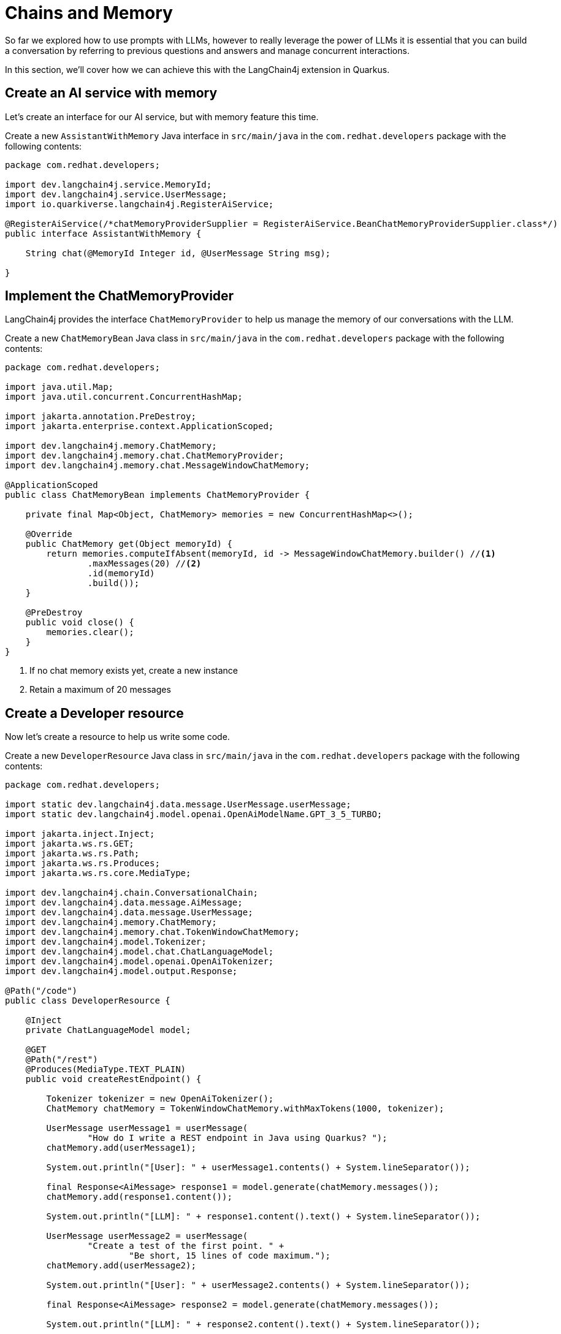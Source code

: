 = Chains and Memory

:project-ai-name: quarkus-langchain-app

So far we explored how to use prompts with LLMs, however to really leverage the power of LLMs it is essential that you
can build a conversation by referring to previous questions and answers and manage concurrent interactions.

In this section, we'll cover how we can achieve this with the LangChain4j extension in Quarkus.

== Create an AI service with memory

Let's create an interface for our AI service, but with memory feature this time.

Create a new `AssistantWithMemory` Java interface in `src/main/java` in the `com.redhat.developers` package with the following contents:

[.console-input]
[source,java]
----
package com.redhat.developers;

import dev.langchain4j.service.MemoryId;
import dev.langchain4j.service.UserMessage;
import io.quarkiverse.langchain4j.RegisterAiService;

@RegisterAiService(/*chatMemoryProviderSupplier = RegisterAiService.BeanChatMemoryProviderSupplier.class*/)
public interface AssistantWithMemory {

    String chat(@MemoryId Integer id, @UserMessage String msg);

}
----

== Implement the ChatMemoryProvider

LangChain4j provides the interface `ChatMemoryProvider` to help us manage the memory of our conversations with the LLM.

Create a new `ChatMemoryBean` Java class in `src/main/java` in the `com.redhat.developers` package with the following contents:

[.console-input]
[source,java]
----
package com.redhat.developers;

import java.util.Map;
import java.util.concurrent.ConcurrentHashMap;

import jakarta.annotation.PreDestroy;
import jakarta.enterprise.context.ApplicationScoped;

import dev.langchain4j.memory.ChatMemory;
import dev.langchain4j.memory.chat.ChatMemoryProvider;
import dev.langchain4j.memory.chat.MessageWindowChatMemory;

@ApplicationScoped
public class ChatMemoryBean implements ChatMemoryProvider {

    private final Map<Object, ChatMemory> memories = new ConcurrentHashMap<>();

    @Override
    public ChatMemory get(Object memoryId) {
        return memories.computeIfAbsent(memoryId, id -> MessageWindowChatMemory.builder() //<1>
                .maxMessages(20) //<2>
                .id(memoryId)
                .build());
    }

    @PreDestroy
    public void close() {
        memories.clear();
    }
}
----
<1> If no chat memory exists yet, create a new instance
<2> Retain a maximum of 20 messages


== Create a Developer resource

Now let's create a resource to help us write some code.

Create a new `DeveloperResource` Java class in `src/main/java` in the `com.redhat.developers` package with the following contents:

[.console-input]
[source,java]
----
package com.redhat.developers;

import static dev.langchain4j.data.message.UserMessage.userMessage;
import static dev.langchain4j.model.openai.OpenAiModelName.GPT_3_5_TURBO;

import jakarta.inject.Inject;
import jakarta.ws.rs.GET;
import jakarta.ws.rs.Path;
import jakarta.ws.rs.Produces;
import jakarta.ws.rs.core.MediaType;

import dev.langchain4j.chain.ConversationalChain;
import dev.langchain4j.data.message.AiMessage;
import dev.langchain4j.data.message.UserMessage;
import dev.langchain4j.memory.ChatMemory;
import dev.langchain4j.memory.chat.TokenWindowChatMemory;
import dev.langchain4j.model.Tokenizer;
import dev.langchain4j.model.chat.ChatLanguageModel;
import dev.langchain4j.model.openai.OpenAiTokenizer;
import dev.langchain4j.model.output.Response;

@Path("/code")
public class DeveloperResource {

    @Inject
    private ChatLanguageModel model;

    @GET
    @Path("/rest")
    @Produces(MediaType.TEXT_PLAIN)
    public void createRestEndpoint() {

        Tokenizer tokenizer = new OpenAiTokenizer();
        ChatMemory chatMemory = TokenWindowChatMemory.withMaxTokens(1000, tokenizer);

        UserMessage userMessage1 = userMessage(
                "How do I write a REST endpoint in Java using Quarkus? ");
        chatMemory.add(userMessage1);

        System.out.println("[User]: " + userMessage1.contents() + System.lineSeparator());

        final Response<AiMessage> response1 = model.generate(chatMemory.messages());
        chatMemory.add(response1.content());

        System.out.println("[LLM]: " + response1.content().text() + System.lineSeparator());

        UserMessage userMessage2 = userMessage(
                "Create a test of the first point. " +
                        "Be short, 15 lines of code maximum.");
        chatMemory.add(userMessage2);

        System.out.println("[User]: " + userMessage2.contents() + System.lineSeparator());

        final Response<AiMessage> response2 = model.generate(chatMemory.messages());

        System.out.println("[LLM]: " + response2.content().text() + System.lineSeparator());

    }
}
----

== Invoke the endpoint

You can check your prompt implementation by pointing your browser to http://localhost:8080/code/rest[window=_blank]

You can also run the following command in your terminal:

[.console-input]
[source,bash]
----
curl localhost:8080/code/rest
----

The result will be in the logs of your Quarkus application (ie. the terminal where you're running the `quarkus dev` command). An example of output (it can vary on each prompt execution):

[.console-output]
[source,text]
----
[User]: How do I write a REST endpoint in Java using Quarkus?

[LLM]: To create a REST endpoint in Java using Quarkus, you can follow these steps:

1. Create a new Quarkus project using the Quarkus Maven plugin or Quarkus CLI.
2. Create a new Java class for your REST endpoint. You can annotate this class with `@Path` to define the base URL path for your endpoint.
3. Add methods to your class and annotate them with `@GET`, `@POST`, `@PUT`, or `@DELETE` annotations to define the HTTP method for each endpoint.
4. Use the `@Produces` and `@Consumes` annotations to specify the content type of the responses and requests.
5. Use the `@PathParam` and `@QueryParam` annotations to capture path and query parameters in your endpoint methods.
6. Implement the logic for your endpoint methods.
7. Build and run your Quarkus project to start the application and test your REST endpoint.

Here's an example of a simple REST endpoint class in Quarkus:

```java
import javax.ws.rs.*;
import javax.ws.rs.core.MediaType;

@Path("/hello")
@Produces(MediaType.APPLICATION_JSON)
@Consumes(MediaType.APPLICATION_JSON)
public class HelloResource {

    @GET
    public String sayHello() {
        return "Hello, World!";
    }

    @GET
    @Path("/{name}")
    public String sayHelloTo(@PathParam("name") String name) {
        return "Hello, " + name + "!";
    }
}
```

This class defines two REST endpoints: `/hello` for saying hello to the world, and `/hello/{name}` for saying hello to a specific name. You can access these endpoints at `http://localhost:8080/hello` and `http://localhost:8080/hello/{name}` respectively.


[User]: Create a test of the first point. Be short, 15 lines of code maximum.

[LLM]: Here's an example of a simple test for the `sayHello` endpoint in Quarkus using JUnit:

```java
import io.quarkus.test.junit.QuarkusTest;
import io.restassured.RestAssured;
import org.junit.jupiter.api.Test;

import static io.restassured.RestAssured.given;
import static org.hamcrest.CoreMatchers.is;

@QuarkusTest
public class HelloResourceTest {

    @Test
    public void testSayHelloEndpoint() {
        given()
          .when().get("/hello")
          .then()
             .statusCode(200)
             .body(is("Hello, World!"));
    }
}
```

In this test, we are using the QuarkusTest annotation to run the test in the Quarkus test environment. The `testSayHelloEndpoint` method sends a GET request to the `/hello` endpoint and verifies that the response status code is 200 and that the response body is "Hello, World!".
```

----

Let's now get some help to learn a little bit about Kubernetes.

Add a new `generateKubernetes()` method to the `DeveloperResource` class:

[.console-input]
[source,java]
----
    @GET
    @Path("/k8s")
    @Produces(MediaType.TEXT_PLAIN)
    public void generateKubernetes() {

        ConversationalChain chain = ConversationalChain.builder()
                .chatLanguageModel(model)
                .build();

        String userMessage1 = "Can you give a brief explanation of Kubernetes, 3 lines max?";
        System.out.println("[User]: " + userMessage1 + System.lineSeparator());

        String answer1 = chain.execute(userMessage1);
        System.out.println("[LLM]: " + answer1 + System.lineSeparator());

        String userMessage2 = "Can you give me a YAML example to deploy an application for that?";
        System.out.println("[User]: " + userMessage2 + System.lineSeparator());

        String answer2 = chain.execute(userMessage2);
        System.out.println("[LLM]: " + answer2);

    }
----

== Invoke the endpoint

You can check your prompt implementation by pointing your browser to http://localhost:8080/code/k8s[window=_blank]

You can also run the following command:

[.console-input]
[source,bash]
----
curl localhost:8080/code/k8s
----

The result will be once again in your Quarkus application logs. An example of output (it can vary on each prompt execution):

[.console-output]
[source,text]
----
[User]: Can you give a brief explanation of Kubernetes, 3 lines max?

[LLM]: Kubernetes is an open-source container orchestration platform that automates the deployment, scaling, and management of containerized applications. It simplifies the process of managing and coordinating large numbers of containers across multiple clusters. Kubernetes provides a scalable and efficient way to deploy and manage containerized applications in a production-ready environment.


[User]: Can you give me a YAML example to deploy an application for that?

[LLM]: Sure! Here is an example of a simple YAML file that deploys a sample application using Kubernetes:

```yaml
apiVersion: apps/v1
kind: Deployment
metadata:
  name: sample-app
spec:
  replicas: 3
  selector:
    matchLabels:
      app: sample-app
  template:
    metadata:
      labels:
        app: sample-app
    spec:
      containers:
      - name: sample-app
        image: nginx:latest
        ports:
        - containerPort: 80
```

Save this YAML file as `sample-app-deployment.yaml` and apply it using the `kubectl apply -f sample-app-deployment.yaml` command to deploy the sample application with 3 replicas running NGINX.
----

== How to index a conversation

We can use the LangChain4j extension to index a conversation so we can reuse it.

Let's inject an instance of the `AssistantWithMemory` class and add a new `guessWho()` method to our `DeveloperResource`:

[.console-input]
[source,java]
----
    @Inject
    AssistantWithMemory assistant;

    @GET
    @Path("/guess")
    @Produces(MediaType.TEXT_PLAIN)
    public void guessWho() {

        System.out.println(assistant.chat(1, "Hello, my name is Klaus, and I'm a Doctor"));

        System.out.println(assistant.chat(2, "Hello, my name is Francine, and I'm a Lawyer"));

        System.out.println(assistant.chat(1, "What is my name?"));

        System.out.println(assistant.chat(2, "What is my profession?"));

    }

----

== Invoke the endpoint

You can check your implementation by pointing your browser to http://localhost:8080/code/guess[window=_blank]

You can also run the following command:

[.console-input]
[source,bash]
----
curl localhost:8080/code/guess
----

The result will be at your Quarkus terminal. An example of output (it can vary on each prompt execution):

[.console-output]
[source,text]
----
Hello Klaus, it's nice to meet you. What type of doctor are you?
Hello Francine, nice to meet you! How can I assist you today?
Your name is Klaus.
Your profession is a Lawyer. You are legally trained and licensed to represent clients in legal matters.
----

NOTE: You might be confused by the responses (ie. Klaus is not a lawyer but a doctor). Take a close look at the IDs of our calls to the assistant. Do you notice that the last question was in fact directed to Francine with ID=2? We were indeed able to maintain 2 separate and concurrent conversations with the LLM!
